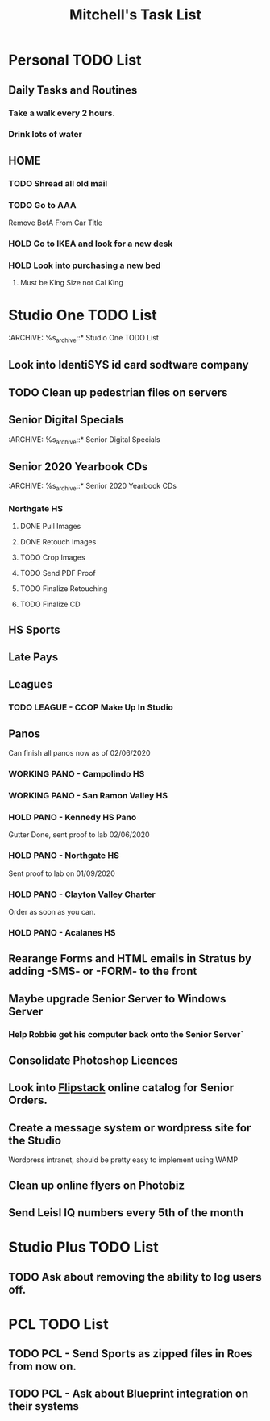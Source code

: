 #+title: Mitchell's Task List
#+DESCRIPTION: General Task List
#+STARTUP: indent

* Personal TODO List 
** Daily Tasks and Routines 
*** Take a walk every 2 hours. 
*** Drink lots of water
** HOME
*** TODO Shread all old mail 
SCHEDULED: <2020-02-15 Sat>
*** TODO Go to AAA 
SCHEDULED: <2020-02-15 Sat>
Remove BofA From Car Title
*** HOLD Go to IKEA and look for a new desk 
*** HOLD Look into purchasing a new bed
**** Must be King Size not Cal King
* Studio One TODO List
:ARCHIVE: %s_archive::* Studio One TODO List 
** Look into IdentiSYS id card sodtware company
:PROPERTIES:
:ID:       49e203e2-f84a-4820-ab2a-e766bed31c31
:END:
** TODO Clean up pedestrian files on servers 
SCHEDULED: <2020-02-14 Fri>
** Senior Digital Specials
:ARCHIVE: %s_archive::* Senior Digital Specials
** Senior 2020 Yearbook CDs
:ARCHIVE: %s_archive::* Senior 2020 Yearbook CDs
*** Northgate HS 
SCHEDULED: <2020-02-14 Fri>
**** DONE Pull Images 
CLOSED: [2020-02-14 Fri 10:43]
**** DONE Retouch Images
CLOSED: [2020-02-14 Fri 10:43]
**** TODO Crop Images
**** TODO Send PDF Proof
**** TODO Finalize Retouching
**** TODO Finalize CD
** HS Sports
** Late Pays
** Leagues 
*** TODO LEAGUE - CCOP Make Up In Studio  
SCHEDULED: <2020-02-14 Fri>
** Panos
Can finish all panos now as of 02/06/2020
*** WORKING PANO - Campolindo HS
SCHEDULED: <2020-02-06 Thu>
*** WORKING PANO - San Ramon Valley HS
SCHEDULED: <2020-02-06 Thu>
*** HOLD PANO - Kennedy HS Pano 
SCHEDULED: <2020-02-06 Thu>
Gutter Done, sent proof to lab 02/06/2020
*** HOLD PANO - Northgate HS
SCHEDULED: <2020-02-06 Thu>
    Sent proof to lab on 01/09/2020
*** HOLD PANO - Clayton Valley Charter
SCHEDULED: <2020-02-06 Thu>
    Order as soon as you can.
*** HOLD PANO - Acalanes HS
SCHEDULED: <2020-02-06 Thu>
** Rearange Forms and HTML emails in Stratus by adding -SMS- or -FORM- to the front
** Maybe upgrade Senior Server to Windows Server 
*** Help Robbie get his computer back onto the Senior Server`
** Consolidate Photoshop Licences 
** Look into [[https://www.flipsnack.com/][Flipstack]] online catalog for Senior Orders. 
** Create a message system or wordpress site for the Studio 
   Wordpress intranet, should be pretty easy to implement using WAMP
** Clean up online flyers on Photobiz  
:PROPERTIES:
:ID:       48fa42e8-4800-4ea8-8a13-acfe191e94ff
:END:
** Send Leisl IQ numbers every 5th of the month
SCHEDULED: <2020-03-05 Thu>
* Studio Plus TODO List 
:PROPERTIES:
:ID:       1c7065d3-0462-4a83-add5-95be41fb0d2f
:END:
** TODO Ask about removing the ability to log users off.
* PCL TODO List 
** TODO PCL - Send Sports as zipped files in Roes from now on. 
** TODO PCL - Ask about Blueprint integration on their systems 
